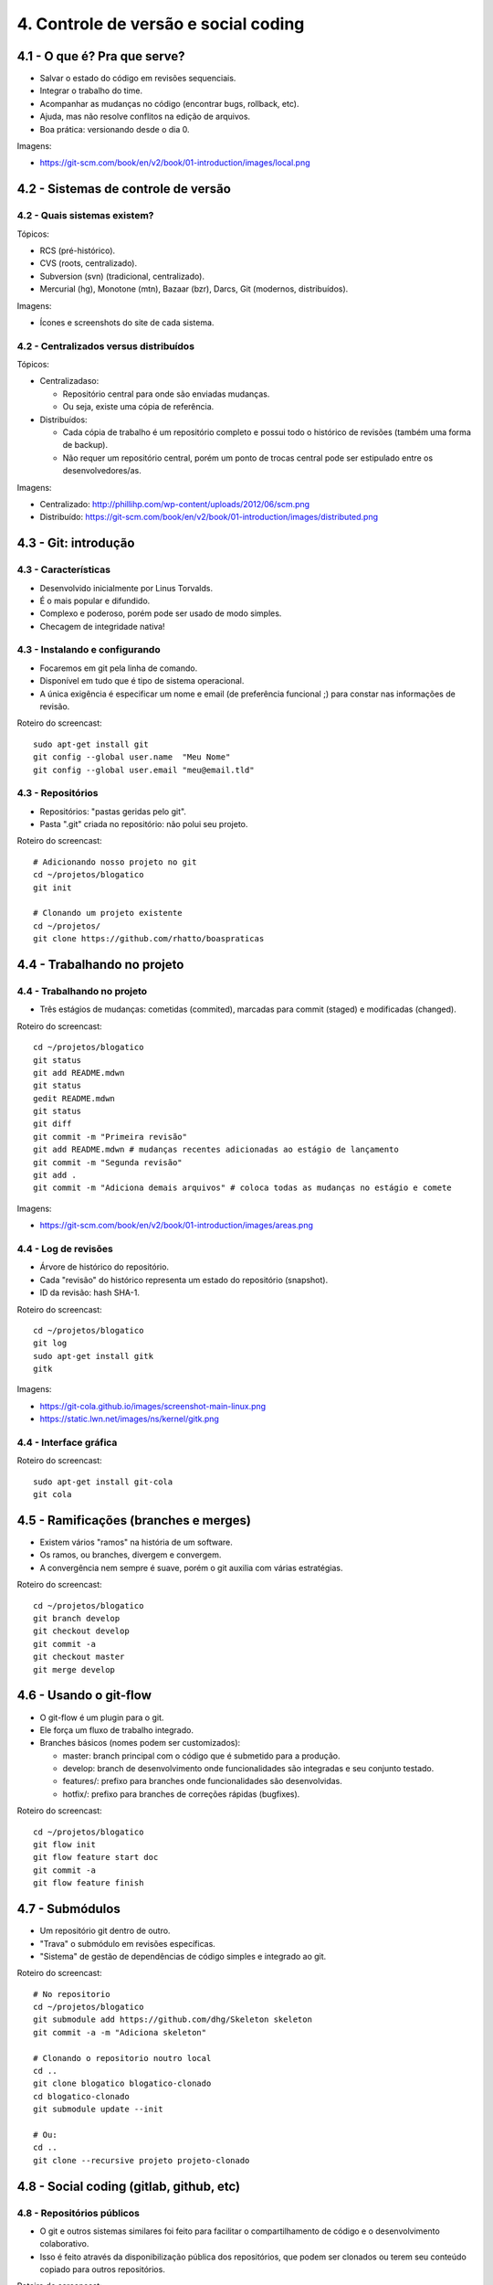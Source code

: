 4. Controle de versão e social coding
=====================================

4.1 - O que é? Pra que serve?
-----------------------------

* Salvar o estado do código em revisões sequenciais.
* Integrar o trabalho do time.
* Acompanhar as mudanças no código (encontrar bugs, rollback, etc).
* Ajuda, mas não resolve conflitos na edição de arquivos.
* Boa prática: versionando desde o dia 0.

Imagens:

* https://git-scm.com/book/en/v2/book/01-introduction/images/local.png

4.2 - Sistemas de controle de versão
------------------------------------

4.2 - Quais sistemas existem?
~~~~~~~~~~~~~~~~~~~~~~~~~~~~~

Tópicos:

* RCS (pré-histórico).
* CVS (roots, centralizado).
* Subversion (svn) (tradicional, centralizado).
* Mercurial (hg), Monotone (mtn), Bazaar (bzr), Darcs, Git (modernos, distribuídos).

Imagens:

* Ícones e screenshots do site de cada sistema.

4.2 - Centralizados versus distribuídos
~~~~~~~~~~~~~~~~~~~~~~~~~~~~~~~~~~~~~~~

Tópicos:

* Centralizadaso:

  * Repositório central para onde são enviadas mudanças.
  * Ou seja, existe uma cópia de referência.

* Distribuídos:

  * Cada cópia de trabalho é um repositório completo e possui todo o histórico de revisões (também uma forma de backup).
  * Não requer um repositório central, porém um ponto de trocas central pode ser estipulado entre os desenvolvedores/as.

Imagens:

* Centralizado: http://phillihp.com/wp-content/uploads/2012/06/scm.png
* Distribuído: https://git-scm.com/book/en/v2/book/01-introduction/images/distributed.png

4.3 - Git: introdução
---------------------

4.3 - Características
~~~~~~~~~~~~~~~~~~~~~

* Desenvolvido inicialmente por Linus Torvalds.
* É o mais popular e difundido.
* Complexo e poderoso, porém pode ser usado de modo simples.
* Checagem de integridade nativa!

4.3 - Instalando e configurando
~~~~~~~~~~~~~~~~~~~~~~~~~~~~~~~

* Focaremos em git pela linha de comando.
* Disponível em tudo que é tipo de sistema operacional.
* A única exigência é especificar um nome e email (de preferência funcional ;) para constar nas informações de revisão.

Roteiro do screencast:

::

  sudo apt-get install git
  git config --global user.name  "Meu Nome"
  git config --global user.email "meu@email.tld"

4.3 - Repositórios
~~~~~~~~~~~~~~~~~~

* Repositórios: "pastas geridas pelo git".
* Pasta ".git" criada no repositório: não polui seu projeto.

Roteiro do screencast:

::

  # Adicionando nosso projeto no git
  cd ~/projetos/blogatico
  git init

  # Clonando um projeto existente
  cd ~/projetos/
  git clone https://github.com/rhatto/boaspraticas

4.4 - Trabalhando no projeto
----------------------------

4.4 - Trabalhando no projeto
~~~~~~~~~~~~~~~~~~~~~~~~~~~~

* Três estágios de mudanças: cometidas (commited), marcadas para commit (staged) e modificadas (changed).

Roteiro do screencast:

::

  cd ~/projetos/blogatico
  git status
  git add README.mdwn
  git status
  gedit README.mdwn
  git status
  git diff
  git commit -m "Primeira revisão"
  git add README.mdwn # mudanças recentes adicionadas ao estágio de lançamento
  git commit -m "Segunda revisão"
  git add .
  git commit -m "Adiciona demais arquivos" # coloca todas as mudanças no estágio e comete

Imagens:

* https://git-scm.com/book/en/v2/book/01-introduction/images/areas.png

4.4 - Log de revisões
~~~~~~~~~~~~~~~~~~~~~

* Árvore de histórico do repositório.
* Cada "revisão" do histórico representa um estado do repositório (snapshot).
* ID da revisão: hash SHA-1.

Roteiro do screencast:

::

  cd ~/projetos/blogatico
  git log
  sudo apt-get install gitk
  gitk

Imagens:

* https://git-cola.github.io/images/screenshot-main-linux.png
* https://static.lwn.net/images/ns/kernel/gitk.png

4.4 - Interface gráfica
~~~~~~~~~~~~~~~~~~~~~~~

Roteiro do screencast:

::

  sudo apt-get install git-cola
  git cola

4.5 - Ramificações (branches e merges)
--------------------------------------

* Existem vários "ramos" na história de um software.
* Os ramos, ou branches, divergem e convergem.
* A convergência nem sempre é suave, porém o git auxilia com várias estratégias.

Roteiro do screencast:

::

  cd ~/projetos/blogatico
  git branch develop
  git checkout develop
  git commit -a
  git checkout master
  git merge develop

4.6 - Usando o git-flow
-----------------------

* O git-flow é um plugin para o git.
* Ele força um fluxo de trabalho integrado.
* Branches básicos (nomes podem ser customizados):

  * master: branch principal com o código que é submetido para a produção.
  * develop: branch de desenvolvimento onde funcionalidades são integradas e seu conjunto testado.
  * features/: prefixo para branches onde funcionalidades são desenvolvidas.
  * hotfix/: prefixo para branches de correções rápidas (bugfixes).

Roteiro do screencast:

::

  cd ~/projetos/blogatico
  git flow init
  git flow feature start doc
  git commit -a
  git flow feature finish

4.7 - Submódulos
----------------

* Um repositório git dentro de outro.
* "Trava" o submódulo em revisões específicas.
* "Sistema" de gestão de dependências de código simples e integrado ao git.

Roteiro do screencast:

::

  # No repositorio
  cd ~/projetos/blogatico
  git submodule add https://github.com/dhg/Skeleton skeleton
  git commit -a -m "Adiciona skeleton"

  # Clonando o repositorio noutro local
  cd ..
  git clone blogatico blogatico-clonado
  cd blogatico-clonado
  git submodule update --init

  # Ou:
  cd ..
  git clone --recursive projeto projeto-clonado

4.8 - Social coding (gitlab, github, etc)
-----------------------------------------

4.8 - Repositórios públicos
~~~~~~~~~~~~~~~~~~~~~~~~~~~

* O git e outros sistemas similares foi feito para facilitar o compartilhamento de código e o desenvolvimento colaborativo.
* Isso é feito através da disponibilização pública dos repositórios, que podem ser clonados ou terem seu conteúdo copiado para outros repositórios.

Roteiro do screencast:

::

  git pull origin master

Imagens:

* Ciclo de desenvolvimento colaborativo.

4.8 - Redes sociais de código
~~~~~~~~~~~~~~~~~~~~~~~~~~~~~

* Existem serviços que facilitam a criação de repositórios e a interação entre desenvolvedores(as).
* Exemplos: BitBucket, Github, Gitlab.

4.9 - Github: criando e forkando um projeto
-------------------------------------------

Nesta aula será apresentado o Github e será mostrado como criar e forkar um projeto.

Roteiro do screencast:

* Criação de um repositório para o "blogatico".
* Forkando o projeto "boaspraticas".

4.10 - Github: fazendo um pull request
--------------------------------------

Roteiro do screencast:

* Fazendo um pull request no repositório do "blogatico".

4.11 - Atividades
-----------------

#. Transforme o seu projeto num repositório git.
#. Crie uma conta do `Github <https://github.com>`_ ou no `Gitlab <https://gitlab.com>`_.
#. Bônus: git log to ChangeLog!
#. Faça um fork do blogático e implemente alguma funcionalidade. Sugestões no arquivo `TODO` do projeto. Gostou das suas mudanças? Por que não fazer um pull request? :D

4.12 - Referências
------------------

* `Instalando Git <https://git-scm.com/book/pt-br/v1/Primeiros-passos-Instalando-Git>`_.
* `Curso Básico de Git - RBtech <https://www.youtube.com/watch?v=WVLhm1AMeYE&list=PLInBAd9OZCzzHBJjLFZzRl6DgUmOeG3H0>`_.
* `cheatsheet do git-flow <https://danielkummer.github.io/git-flow-cheatsheet/index.pt_BR.html>`_.
* `Skeleton: Responsive CSS Boilerplate <http://getskeleton.com/>`_
* `git-cola: The highly caffeinated Git GUI <https://git-cola.github.io/>`_
* `Sistema de controle de versão – Wikipédia, a enciclopédia livre <https://pt.wikipedia.org/wiki/Sistema_de_controle_de_vers%C3%A3o>`_.
